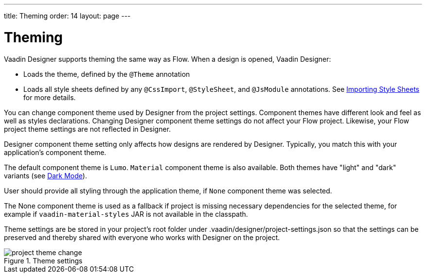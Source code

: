 ---
title: Theming
order: 14
layout: page
---

[[designer.theming]]
= Theming

Vaadin Designer supports theming the same way as Flow.
When a design is opened, Vaadin Designer:

* Loads the theme, defined by the `@Theme` annotation
* Loads all style sheets defined by any `@CssImport`, `@StyleSheet`, and `@JsModule` annotations. See <<{articles}/flow/styling/importing-style-sheets#,Importing Style Sheets>> for more details.

You can change component theme used by Designer from the project settings.
Component themes have different look and feel as well as styles declarations.
Changing Designer component theme settings do not affect your Flow project.
Likewise, your Flow project theme settings are not reflected in Designer.

Designer component theme setting only affects how designs are rendered by Designer.
Typically, you match this with your application's component theme.

The default component theme is `Lumo`. `Material` component theme is also available.
Both themes have "light" and "dark" variants (see <<{articles}/ds/foundation/color/#dark-mode, Dark Mode>>).

User should provide all styling through the application theme, if `None` component theme was selected.

The [guilabel]#None# component theme is used as a fallback if project is missing necessary dependencies for the selected theme, for example if `vaadin-material-styles` JAR is not available in the classpath.

Theme settings are be stored in your project's root folder under [filename]#.vaadin/designer/project-settings.json# so that the settings can be preserved and thereby shared with everyone who works with Designer on the project.


[[figure.designer.designing.project.theme]]
.Theme settings
image::images/project-theme-change.png[]
